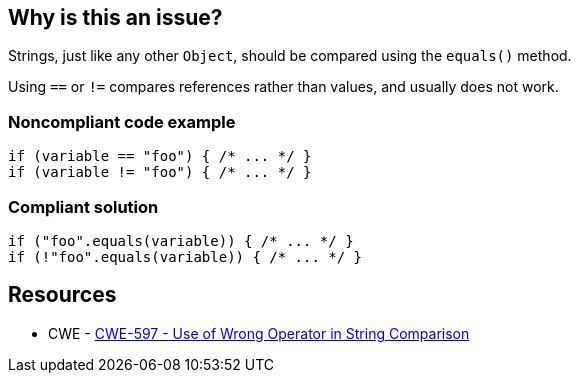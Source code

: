 == Why is this an issue?

Strings, just like any other ``++Object++``, should be compared using the ``++equals()++`` method.

Using ``++==++`` or ``++!=++`` compares references rather than values, and usually does not work.


=== Noncompliant code example

[source,text]
----
if (variable == "foo") { /* ... */ }
if (variable != "foo") { /* ... */ }
----


=== Compliant solution

[source,text]
----
if ("foo".equals(variable)) { /* ... */ }
if (!"foo".equals(variable)) { /* ... */ }
----


== Resources

* CWE - https://cwe.mitre.org/data/definitions/597[CWE-597 - Use of Wrong Operator in String Comparison]

ifdef::env-github,rspecator-view[]

'''
== Comments And Links
(visible only on this page)

=== on 11 Jul 2013, 16:28:39 Dinesh Bolkensteyn wrote:
I'm changing the severity to Critical as this is most likely a bug that will be caught at runtime.

=== on 11 Jul 2013, 17:18:18 Dinesh Bolkensteyn wrote:
Implemented by \https://jira.codehaus.org/browse/SONARJAVA-205

=== on 11 Jul 2013, 17:21:24 Dinesh Bolkensteyn wrote:
Fabrice, it looks like to me that this can also deprecate some Findbugs checks:


 ES_COMPARING_STRINGS_WITH_EQ

 ES_COMPARING_PARAMETER_STRING_WITH_EQ


I did not really get the difference between those 2 however

=== on 13 Apr 2015, 09:17:37 Dinesh Bolkensteyn wrote:
FYI, [~ann.campbell.2], this rule is not applicable to C# and VB.NET, where ``++==++`` works.

=== on 31 Oct 2018, 17:19:36 Tibor Blenessy wrote:
We are reopening this issue because it can be used as a bug activated by default in SonarWay, while RSPEC-1698 should remain a code smell.

=== on 31 Oct 2018, 17:36:38 Tibor Blenessy wrote:
In fact, it would be better to have a new rule, because we want to extend for boxed primitives (``++java.lang.Integer++``, etc...}}


endif::env-github,rspecator-view[]
